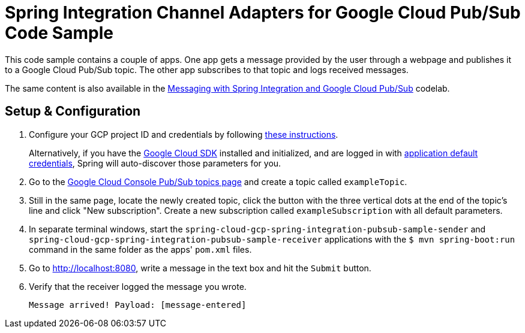 = Spring Integration Channel Adapters for Google Cloud Pub/Sub Code Sample

This code sample contains a couple of apps.
One app gets a message provided by the user through a webpage and publishes it to a Google Cloud Pub/Sub topic.
The other app subscribes to that topic and logs received messages.

The same content is also available in the https://codelabs.developers.google.com/codelabs/cloud-spring-cloud-gcp-pubsub-integration/index.html[Messaging with Spring Integration and Google Cloud Pub/Sub] codelab.

== Setup & Configuration

1. Configure your GCP project ID and credentials by following link:../../docs/src/main/asciidoc/core.adoc#project-id[these instructions].
+
Alternatively, if you have the https://cloud.google.com/sdk/[Google Cloud SDK] installed and initialized, and are logged in with https://developers.google.com/identity/protocols/application-default-credentials[application default credentials], Spring will auto-discover those parameters for you.

2. Go to the https://console.cloud.google.com/cloudpubsub/topicList[Google Cloud Console Pub/Sub topics page] and create a topic called `exampleTopic`.

3. Still in the same page, locate the newly created topic, click the button with the three vertical dots at the end of the topic's line and click "New subscription".
Create a new subscription called `exampleSubscription` with all default parameters.

3. In separate terminal windows, start the `spring-cloud-gcp-spring-integration-pubsub-sample-sender` and `spring-cloud-gcp-spring-integration-pubsub-sample-receiver` applications with the `$ mvn spring-boot:run` command in the same folder as the apps' `pom.xml` files.

4. Go to http://localhost:8080, write a message in the text box and hit the `Submit` button.

5. Verify that the receiver logged the message you wrote.
+
`Message arrived! Payload: [message-entered]`
